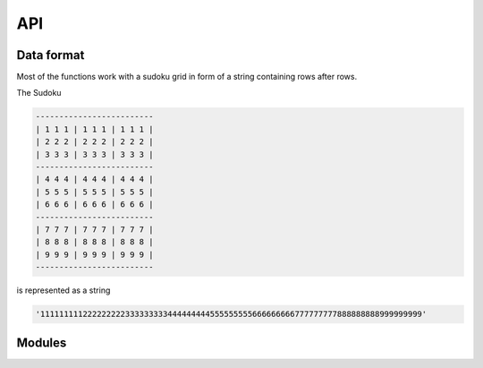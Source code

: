 API
===

.. _data-format:

Data format
-----------

Most of the functions work with a sudoku grid in form of a string containing rows after rows.

The Sudoku

.. code-block::

   -------------------------
   | 1 1 1 | 1 1 1 | 1 1 1 |
   | 2 2 2 | 2 2 2 | 2 2 2 |
   | 3 3 3 | 3 3 3 | 3 3 3 |
   -------------------------
   | 4 4 4 | 4 4 4 | 4 4 4 |
   | 5 5 5 | 5 5 5 | 5 5 5 |
   | 6 6 6 | 6 6 6 | 6 6 6 |
   -------------------------
   | 7 7 7 | 7 7 7 | 7 7 7 |
   | 8 8 8 | 8 8 8 | 8 8 8 |
   | 9 9 9 | 9 9 9 | 9 9 9 |
   -------------------------

is represented as a string

.. code-block::

   '111111111222222222333333333444444444555555555666666666777777777888888888999999999'

Modules
-------
.. autosummary:: 
   :toctree: generated

   libs.mixing
   libs.arguments
   libs.plot

